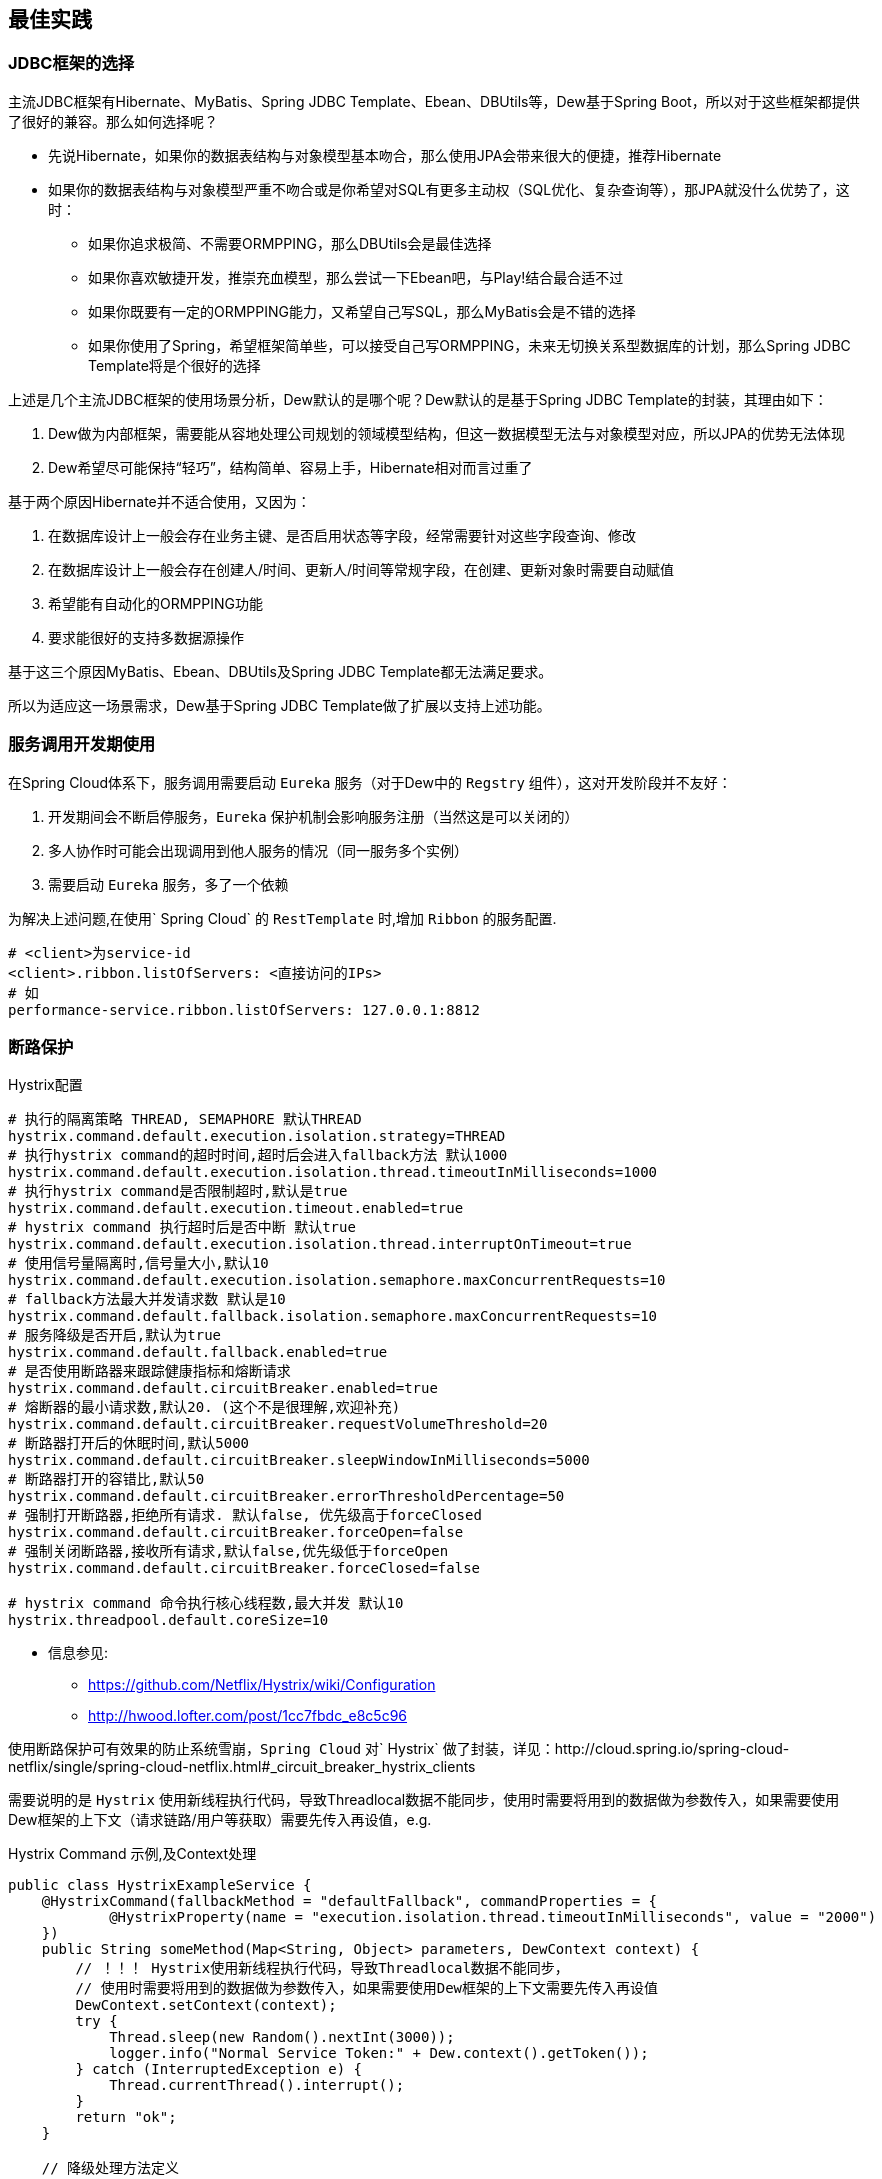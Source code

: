 == 最佳实践

=== JDBC框架的选择

主流JDBC框架有Hibernate、MyBatis、Spring JDBC Template、Ebean、DBUtils等，Dew基于Spring Boot，所以对于这些框架都提供了很好的兼容。那么如何选择呢？

* 先说Hibernate，如果你的数据表结构与对象模型基本吻合，那么使用JPA会带来很大的便捷，推荐Hibernate
* 如果你的数据表结构与对象模型严重不吻合或是你希望对SQL有更多主动权（SQL优化、复杂查询等），那JPA就没什么优势了，这时：
** 如果你追求极简、不需要ORMPPING，那么DBUtils会是最佳选择
** 如果你喜欢敏捷开发，推崇充血模型，那么尝试一下Ebean吧，与Play!结合最合适不过
** 如果你既要有一定的ORMPPING能力，又希望自己写SQL，那么MyBatis会是不错的选择
** 如果你使用了Spring，希望框架简单些，可以接受自己写ORMPPING，未来无切换关系型数据库的计划，那么Spring JDBC Template将是个很好的选择

上述是几个主流JDBC框架的使用场景分析，Dew默认的是哪个呢？Dew默认的是基于Spring JDBC Template的封装，其理由如下：

. Dew做为内部框架，需要能从容地处理公司规划的领域模型结构，但这一数据模型无法与对象模型对应，所以JPA的优势无法体现
. Dew希望尽可能保持“轻巧”，结构简单、容易上手，Hibernate相对而言过重了

基于两个原因Hibernate并不适合使用，又因为：

. 在数据库设计上一般会存在业务主键、是否启用状态等字段，经常需要针对这些字段查询、修改
. 在数据库设计上一般会存在创建人/时间、更新人/时间等常规字段，在创建、更新对象时需要自动赋值
. 希望能有自动化的ORMPPING功能
. 要求能很好的支持多数据源操作

基于这三个原因MyBatis、Ebean、DBUtils及Spring JDBC Template都无法满足要求。

所以为适应这一场景需求，Dew基于Spring JDBC Template做了扩展以支持上述功能。

=== 服务调用开发期使用

在Spring Cloud体系下，服务调用需要启动 `Eureka` 服务（对于Dew中的 `Regstry` 组件），这对开发阶段并不友好：

. 开发期间会不断启停服务，`Eureka` 保护机制会影响服务注册（当然这是可以关闭的）
. 多人协作时可能会出现调用到他人服务的情况（同一服务多个实例）
. 需要启动 `Eureka` 服务，多了一个依赖

为解决上述问题,在使用` Spring Cloud` 的 `RestTemplate` 时,增加 `Ribbon` 的服务配置.

    # <client>为service-id
    <client>.ribbon.listOfServers: <直接访问的IPs>
    # 如
    performance-service.ribbon.listOfServers: 127.0.0.1:8812

=== 断路保护

[source,properties]
.Hystrix配置
----
# 执行的隔离策略 THREAD, SEMAPHORE 默认THREAD
hystrix.command.default.execution.isolation.strategy=THREAD
# 执行hystrix command的超时时间,超时后会进入fallback方法 默认1000
hystrix.command.default.execution.isolation.thread.timeoutInMilliseconds=1000
# 执行hystrix command是否限制超时,默认是true
hystrix.command.default.execution.timeout.enabled=true
# hystrix command 执行超时后是否中断 默认true
hystrix.command.default.execution.isolation.thread.interruptOnTimeout=true
# 使用信号量隔离时,信号量大小,默认10
hystrix.command.default.execution.isolation.semaphore.maxConcurrentRequests=10
# fallback方法最大并发请求数 默认是10
hystrix.command.default.fallback.isolation.semaphore.maxConcurrentRequests=10
# 服务降级是否开启,默认为true
hystrix.command.default.fallback.enabled=true
# 是否使用断路器来跟踪健康指标和熔断请求
hystrix.command.default.circuitBreaker.enabled=true
# 熔断器的最小请求数,默认20. (这个不是很理解,欢迎补充)
hystrix.command.default.circuitBreaker.requestVolumeThreshold=20
# 断路器打开后的休眠时间,默认5000
hystrix.command.default.circuitBreaker.sleepWindowInMilliseconds=5000
# 断路器打开的容错比,默认50
hystrix.command.default.circuitBreaker.errorThresholdPercentage=50
# 强制打开断路器,拒绝所有请求. 默认false, 优先级高于forceClosed
hystrix.command.default.circuitBreaker.forceOpen=false
# 强制关闭断路器,接收所有请求,默认false,优先级低于forceOpen
hystrix.command.default.circuitBreaker.forceClosed=false

# hystrix command 命令执行核心线程数,最大并发 默认10
hystrix.threadpool.default.coreSize=10
----

* 信息参见:
** https://github.com/Netflix/Hystrix/wiki/Configuration
** http://hwood.lofter.com/post/1cc7fbdc_e8c5c96

使用断路保护可有效果的防止系统雪崩，`Spring Cloud` 对` Hystrix` 做了封装，详见：http://cloud.spring.io/spring-cloud-netflix/single/spring-cloud-netflix.html#_circuit_breaker_hystrix_clients

需要说明的是 `Hystrix` 使用新线程执行代码，导致Threadlocal数据不能同步，使用时需要将用到的数据做为参数传入，如果需要使用Dew框架的上下文（请求链路/用户等获取）需要先传入再设值，e.g.

[source,java]
.Hystrix Command 示例,及Context处理
----
public class HystrixExampleService {
    @HystrixCommand(fallbackMethod = "defaultFallback", commandProperties = {
            @HystrixProperty(name = "execution.isolation.thread.timeoutInMilliseconds", value = "2000")
    })
    public String someMethod(Map<String, Object> parameters, DewContext context) {
        // ！！！ Hystrix使用新线程执行代码，导致Threadlocal数据不能同步，
        // 使用时需要将用到的数据做为参数传入，如果需要使用Dew框架的上下文需要先传入再设值
        DewContext.setContext(context);
        try {
            Thread.sleep(new Random().nextInt(3000));
            logger.info("Normal Service Token:" + Dew.context().getToken());
        } catch (InterruptedException e) {
            Thread.currentThread().interrupt();
        }
        return "ok";
    }

    // 降级处理方法定义
    public String defaultFallback(Map<String, Object> parameters, DewContext context, Throwable e) {
        DewContext.setContext(context);
        logger.info("Error Service Token:" + Dew.context().getToken());
        return "fail";
    }
}
----

=== 配置中心

使用 `Spring Config`  配置中心 `refresh` 时,在 `@RefreshScope` 注解的类中,` @Scheduled` 注解的自动任务会失效。
建议使用实现 `SchedulingConfigurer` 接口的方式添加自动任务。

[source,java]
.自动任务添加
----
@Configuration
@EnableScheduling
public class SchedulingConfiguration implements SchedulingConfigurer {

    private Logger logger = LoggerFactory.getLogger(SchedulingConfiguration.class);

    @Autowired
    private ConfigExampleConfig config;

    @Override
    public void configureTasks(ScheduledTaskRegistrar taskRegistrar) {
        taskRegistrar.addTriggerTask(() -> logger.info("task1: " + config.getVersion()), triggerContext -> {
            Instant instant = Instant.now().plus(5, SECONDS);
            return Date.from(instant);
        });

        taskRegistrar.addTriggerTask(() -> logger.info("task2: " + config.getVersion()), new CronTrigger("1/3 * * * * ?"));
    }
}
----

=== `ribbon` 负载均衡

NOTE: 本条实践为``netflix``的``1.3.4.RELEASE``版本

* example: service-dew.ribbon.NFLoadBalancerRuleClassName=com.netflix.loadbalancer.RandomRule

NOTE: ``service-dew``为服务名，配置时自行选取规则，类均在``com.netflix.loadbalancer``包下

[source,yml]
.若指定zone，默认会优先调用相同zone的服务,此优先级高于策略配置，配置如下
----
#指定属于哪个zone
eureka:
  instance:
    metadata-map:
      zone: #zone 名称

#指定region（此处region为项目在不同区域的部署，为项目规范，不同region间能互相调用）
eureka:
  client:
    region: #region名称
----

=== `feign` 配置特定方法超时时间

*`hystrix` 超时时间配置*

 # 配置默认的hystrix超时时间
 hystrix.command.default.execution.isolation.thread.timeoutInMilliseconds=10000
 # 配置特定方法的超时时间,优于默认配置
 hystrix.command.<hystrixcommandkey>.execution.isolation.thread.timeoutInMilliseconds=10000
 # <hystrixcommandkey>的format为FeignClassName#methodSignature,下面是示例配置
 hystrix.command.PressureService#getBalance(int).execution.isolation.thread.timeoutInMilliseconds=10000

*`ribbon` 超时时间配置*

 # 配置默认ribbon超时时间
 ribbon.ReadTimeout=60000
 # 配置特定服务超时时间,优于默认配置
 <client>.ribbon.ReadTimeout=6000
 # <client>为实际服务名,下面是示例配置
 pressure-service.ribbon.ReadTimeout=5000

*`hystrix` 和 `ribbon` 的超时时间配置相互独立,以低为准,使用时请根据实际情况进行配置*

TIP:  如果要针对某个服务做超时设置,建议使用 `ribbon` 的配置；在同时使用 `ribbon` 和 `hystrix` 时,请特别注意超时时间的配置。

=== 主要性能影响参数

*内置 `tomcat` 参数* tomcat参数调整效果并不大,如果需要调整,建议适当调大 `max-treads` 和 `accept-count`

  # 最大等待请求数 默认100
  server.tomcat.accept-count=1000
  # 最大并发数 默认200
  server.tomcat.max-threads=1000
  # 最大连接数 默认BIO:200 NIO:10000 APR:8192
  server.tomcat.max-connections=2000

*`zuul` 性能参数说明*

  # 连接池最大连接，默认是200
  zuul.host.maxTotalConnections=1000
  每个route可用的最大连接数，默认值是20
  zuul.host.maxPerRouteConnections=1000
  Hystrix最大的并发请求 默认值是100
  zuul.semaphore.maxSemaphores=1000

NOTE: `zuul` 的最大并发数主要调整 `maxSemaphores` 优先级高于 `hystrix` 的最大线程数配置.

*`ribbon` 性能参数说明* 调整 `MaxTotalConnections` 和 `MaxConnectionsPerHost` 时建议同比调整 `Pool` 相关的参数

  # ribbon 单主机最大连接数,默认50
  ribbon.MaxConnectionsPerHost=500
  # ribbon 总连接数,默认 200
  ribbon.MaxTotalConnections=1000
  # 默认200
  ribbon.PoolMaxThreads=1000
  # 默认1
  ribbon.PoolMinThreads=500

NOTE: `zuul` 和其它使用 `ribbon` 的服务一样,TPS主要调整 `ribbon` 的 `MaxConnectionsPerHost` 和 `MaxTotalConnections`

*`hystrix` 性能参数说明*

  # 并发执行的最大线程数,默认10
  hystrix.threadpool.default.coreSize=100

NOTE: 普通 `service` 使用 `hystrix` 时,最大并发主要调整 `hystrix.threadpool.default.coreSize`

WARNING: `hystrix` 的默认超时时间为1s,在高并发下容易出现超时,建议将默认超时时间适当调长,
特殊接口需要将时间调短或更长的,使用特定配置,见上面 `feign` 配置特定方法超时时间.

TIP: 详细参见文档 file://./files/Spring%20Cloud框架负载测试报告.pdf[Spring Cloud框架负载测试报告]

=== 缓存处理

`Spring Cache` 提供了很好的注解式缓存，但默认没有超时，需要根据使用的缓存容器特殊配置，e.g.

[source,java]
.Redis缓存过期时间设置
----
@Bean
RedisCacheManager cacheManager() {
    final RedisCacheManager redisCacheManager = new RedisCacheManager(redisTemplate);
    redisCacheManager.setUsePrefix(true);
    redisCacheManager.setDefaultExpiration(<过期秒数>);
    return redisCacheManager;
}
----

=== 日志处理

对微服务而言 `服务API调用` 日志可选择 `Sleuth` + `Zipkin` 的方案， `Dew` 没有选择 `Zipkin` 理由如下：

. `Zipkin` 需要再部署一套 `Zipkin` 服务，多了一个依赖
. `Zipkin` 日志走 `HTTP` 协议对性能有比较大的影响，走 `MQ` 方案又会让使用方多了一个技术依赖，且 `Rabbit` 的性能也是个瓶颈，`Kafka` 才比较适合
. `Zipkin` 日志存储方案中 `MySQL` 有明显的问题， `Cassandra` 不错，但选型比较偏， `ES` 最为合适
. `Zipkin` 方案导致 `服务API调用` 日志 与 `应用程序` 日志不统一，后则多选择 `ELK` 方案

 `Dew` 框架采用的是 `Sleuth` + `Slf4j` + `ES`（可选）的方案，因为：

. 简单，使用方没有额外的技术依赖，只要像普通日志一样处理即可
. 统一，所有类型的日志都可统一使用类似 `Logback` 的日志框架记录，方便统一维护
. 高效，可异步批量提交到 `ES`

当然这一方案会损失一定的可读性，即没有可视化的接口调用展现。

[source,xml]
.logback-spring.xml模板
----
<?xml version="1.0" encoding="UTF-8"?>
<configuration>
    <include resource="org/springframework/boot/logging/logback/defaults.xml"/>
    <include resource="org/springframework/boot/logging/logback/console-appender.xml"/>

    <springProperty scope="context" name="springAppName" source="spring.application.name"/>
    <springProperty scope="context" name="logPath" source="logging.path" defaultValue="/tmp"/>
    <springProperty scope="context" name="esUrl" source="logging.es.url"/>
    <springProperty scope="context" name="esIndex" source="logging.es.index" defaultValue="dew-log"/>
    <springProperty scope="context" name="esConnectTimeout" source="logging.es.connectTimeout" defaultValue="30000"/>
    <springProperty scope="context" name="esReadTimeout" source="logging.es.readTimeout" defaultValue="30000"/>
    <springProperty scope="context" name="esMaxQueueSize" source="logging.es.maxQueueSize" defaultValue="104857600"/>
    <springProperty scope="context" name="esMaxMessageSize" source="logging.es.maxMessageSize" defaultValue="-1"/>

    <property name="LOG_FILE" value="${logPath}/${springAppName}/%d{yyyy-MM-dd}.log"/>​

    <appender name="dailyRollingFile" class="ch.qos.logback.core.rolling.RollingFileAppender">
        <rollingPolicy class="ch.qos.logback.core.rolling.TimeBasedRollingPolicy">
            <FileNamePattern>${LOG_FILE}</FileNamePattern>
            <maxHistory>30</maxHistory>
        </rollingPolicy>
        <encoder>
            <Pattern>%d{yyyy-MM-dd HH:mm:ss.SSS} %-5level [${springAppName:-},%X{X-B3-TraceId:-},%X{X-B3-SpanId:-}]
                [%thread] %logger{35} - %msg %n
            </Pattern>
            <charset>UTF-8</charset>
        </encoder>
    </appender>
    <appender name="ASYNC_LOG" class="ch.qos.logback.classic.AsyncAppender">
        <discardingThreshold>0</discardingThreshold>
        <appender-ref ref="dailyRollingFile"/>
    </appender>

    <appender name="ELASTIC" class="com.internetitem.logback.elasticsearch.ElasticsearchAppender">
        <url>${esUrl}/_bulk</url>
        <index>${esIndex}</index>
        <type>%date{yyyy-MM-dd}</type>
        <connectTimeout>${esConnectTimeout}</connectTimeout> <!-- optional (in ms, default 30000) -->
        <readTimeout>${esReadTimeout}</readTimeout> <!-- optional (in ms, default 30000) -->
        <maxQueueSize>${esMaxQueueSize}</maxQueueSize> <!-- optional (default 104857600) -->
        <maxMessageSize>${esMaxMessageSize}</maxMessageSize> <!-- optional (default -1 -->
        <errorsToStderr>true</errorsToStderr> <!-- optional (default false) -->
        <maxRetries>3</maxRetries> <!-- optional (default 3) -->
        <sleepTime>250</sleepTime> <!-- optional (in ms, default 250) -->
        <!--<authentication class="com.internetitem.logback.elasticsearch.config.BasicAuthentication" /> --><!-- optional -->
        <properties>
            <property>
                <name>severity</name>
                <value>%level</value>
            </property>
            <property>
                <name>service</name>
                <value>${springAppName:-}</value>
                <allowEmpty>false</allowEmpty>
            </property>
            <property>
                <name>trace</name>
                <value>%X{X-B3-TraceId:-}</value>
                <allowEmpty>false</allowEmpty>
            </property>
            <property>
                <name>span</name>
                <value>%X{X-B3-SpanId:-}</value>
                <allowEmpty>false</allowEmpty>
            </property>
            <property>
                <name>host</name>
                <value>${HOSTNAME}</value>
                <allowEmpty>false</allowEmpty>
            </property>
            <property>
                <name>thread</name>
                <value>%thread</value>
            </property>
            <property>
                <name>logger</name>
                <value>%logger</value>
            </property>
            <property>
                <name>stacktrace</name>
                <value>%ex</value>
            </property>
        </properties>
        <headers>
            <header>
                <name>Content-Type</name>
                <value>text/plain</value>
            </header>
        </headers>
    </appender>
    <springProfile name="dev,default">
        <root level="INFO">
            <appender-ref ref="CONSOLE"/>
        </root>
    </springProfile>
    <springProfile name="test">
        <root level="INFO">
            <appender-ref ref="CONSOLE"/>
            <appender-ref ref="ASYNC_LOG"/>
        </root>
    </springProfile>
    <springProfile name="uat,prd">
        <root level="INFO">
            <appender-ref ref="CONSOLE"/>
            <appender-ref ref="ASYNC_LOG"/>
            <appender-ref ref="ELASTIC"/>
        </root>
    </springProfile>
</configuration>
----

=== servo 内存泄漏问题

已知在某此情况下 `servo` 统计会导致内存泄漏，如无特殊需要建议关闭 `spring.metrics.servo.enabled: false`

=== '@Validated'注解

* 在Spring controller类里，``@Validated``注解初使用会比较不易上手，在此做下总结

. 对于基本数据类型和String类型，要使校验的注解生效，需在该类上方加``@Validated``注解
. 对于抽象数据类型，需在形式参数前加``@Validated``注解

TIP: spring对抽象数据类型校验抛出异常为``MethodArgumentNotValidException``，http状态码为400，对基本数据类型校验抛出异常为``ConstraintViolationException``，http状态码为500，dew对这两种异常做了统一处理，http状态码均返回200，code为400

=== jackson对于java8时间转换（springmvc以jackson接收json数据）

. 对于LocalDateTime类型，需在参数上加``@JsonFormat``注解，如下：`@JsonFormat(shape = JsonFormat.Shape.STRING, pattern = "yyyy-MM-dd HH:mm:ss")`
. LocalDate,LocalTime,Instant等，无需配置可自行转换

TIP: ``jackson``对于``LocalDateTime``类型的支持与其他三种类型不具有一致性，这是jackson需要优化的一个点

=== swagger离线文档

* 以启动参数``api.file.name``指定导出文件名

[source,shell]
.执行如下命令(加上 `-Dapi.file.name= [name]` 可指定文件名)
----
mvn -Dtest=DocTest clean test -P doc

mvn -Dtest=DocTest -Dapi.file.name=dew-example clean test -P doc
----

=== `feign` 接口添加http请求头信息

TIP: 在FeignClient类中的接口方法里添加新的形参，并加上@RequestHeader注解指定key值

=== `zuul` 保护(隐藏)内部服务的http接口

在yml配置文件里配置(`ignored-patterns`,`ignored-services`)这两项中的一项即可
[source,yml]
.配置示例
----
zuul: #配置一项即可!
  ignored-patterns: /dew-example/**   #排除此路径
  ignored-services: dew-example       #排除此服务
----

=== Spring Boot Admin 监控实践

在`Spring Boot Actuator`中提供很多像`health`、`metrics`等实时监控接口，可以方便我们随时跟踪服务的性能指标。
`Spring Boot`默认是开放这些接口提供调用的，那么就问题来了，如果这些接口公开在外网中，很容易被不法分子所利用，这肯定不是我们想要的结果。
在这里我们提供一种比较好的解决方案

* 被监控的服务配置

[source,yaml]
.为被保护的http请求添加请求前缀
----
management:
  context-path: /dew-example //<1>
eureka:
  instance:
    status-page-url-path: ${management.context-path}/info //<2>
    health-check-url-path: ${management.context-path}/health
----
<1> 添加请求前缀

<2> `Spring Boot Admin`在启动的时候会去`eureka`拉去服务信息，其中`health`与`info`需要特殊处理，这两者的地址是根据`status-page-url-path`和`health-check-url-path`的值

--

* `zuul`网关配置

[source,yaml]
.`zuul`保护内部服务http接口
----
zuul:
  ignoredPatterns: /*/dew-example/** //<1>
----
<1> 这里之所以不是`/dew-example/**`，由于网关存在项目前缀，需要往前一级，大家可以具体场景具体配置

--

* `Spring Boot Admin`配置

[source,yaml]
.配置监控的指标参数
----
spring:
  application:
    name: monitor
  boot:
    admin:
      discovery:
        converter:
          management-context-path: /dew-example # The endpoints URL prefix //<1>
      routes:
        endpoints: env,metrics,dump,jolokia,info,configprops,trace,logfile,refresh,flyway,liquibase,heapdump,loggers,auditevents,hystrix.stream
      turbine:
        clusters: default
        location: monitor

turbine:
  aggregator:
    clusterConfig: default
  appConfig: monitor-example //<2>
  clusterNameExpression: metadata['cluster']
----
<1> 与应用配置的`management.context-path`相同
<2> 添加需要被监控的应用`Service-Id`，以逗号分隔